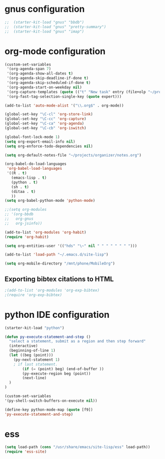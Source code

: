 * gnus configuration

#+begin_src emacs-lisp
;;  (starter-kit-load "gnus" "bbdb")
;;  (starter-kit-load "gnus" "pretty-summary")
;;  (starter-kit-load "gnus" "imap")

#+end_src

* org-mode configuration

#+begin_src emacs-lisp
  (custom-set-variables
   '(org-agenda-span 7)
   '(org-agenda-show-all-dates t)
   '(org-agenda-skip-deadline-if-done t)
   '(org-agenda-skip-scheduled-if-done t)
   '(org-agenda-start-on-weekday nil)
   '(org-capture-templates (quote (("t" "New task" entry (file+olp "~/projects/organizer/todo.org" "Tasks") "* TODO %? \n %U"))))
   '(org-fast-tag-selection-single-key (quote expert)))
  
#+end_src

#+begin_src emacs-lisp
  (add-to-list 'auto-mode-alist '("\\.org$" . org-mode))
  
  (global-set-key "\C-cl" 'org-store-link)
  (global-set-key "\C-cc" 'org-capture)
  (global-set-key "\C-ca" 'org-agenda)
  (global-set-key "\C-cb" 'org-iswitch)
  
  (global-font-lock-mode 1)
  (setq org-export-email-info nil)
  (setq org-enforce-todo-dependencies nil)
  
  (setq org-default-notes-file "~/projects/organizer/notes.org")
  
  (org-babel-do-load-languages
   'org-babel-load-languages
   '((R . t)
     (emacs-lisp . t)
     (python . t)
     (sh . t)
     (ditaa . t)
     ))
  (setq org-babel-python-mode 'python-mode)
  
  ;;(setq org-modules
  ;; '(org-bbdb
  ;;   org-gnus
  ;;   org-jsinfo))
  
  (add-to-list 'org-modules 'org-habit)
  (require 'org-habit)
  
  (setq org-entities-user '(("hds" "\~" nil " " " " " " " ")))
  
  (add-to-list 'load-path "~/.emacs.d/site-lisp")

  (setq org-mobile-directory "/mnt/phone/MobileOrg")
#+end_src
  
** Exporting bibtex citations to HTML

#+begin_src emacs-lisp
  ;(add-to-list 'org-modules 'org-exp-bibtex)
  ;(require 'org-exp-bibtex)
#+end_src

* python IDE configuration
#+begin_src emacs-lisp
  (starter-kit-load "python")
  
  (defun py-execute-statement-and-step ()
    "select a statement, submit as a region and then step forward"
    (interactive)
    (beginning-of-line 1)
    (let ((beg (point)))
      (py-next-statement 1) 
      ; if last statement.
          (if (= (point) beg) (end-of-buffer ))
          (py-execute-region beg (point))
          (next-line)
    )
  ) 
  
  (custom-set-variables
  '(py-shell-switch-buffers-on-execute nil))
  
  (define-key python-mode-map (quote [f9])
  'py-execute-statement-and-step)
#+end_src

#+RESULTS:
: py-execute-statement-and-step

* ess

#+BEGIN_SRC emacs-lisp
  (setq load-path (cons "/usr/share/emacs/site-lisp/ess" load-path))
  (require 'ess-site)  
#+END_SRC
